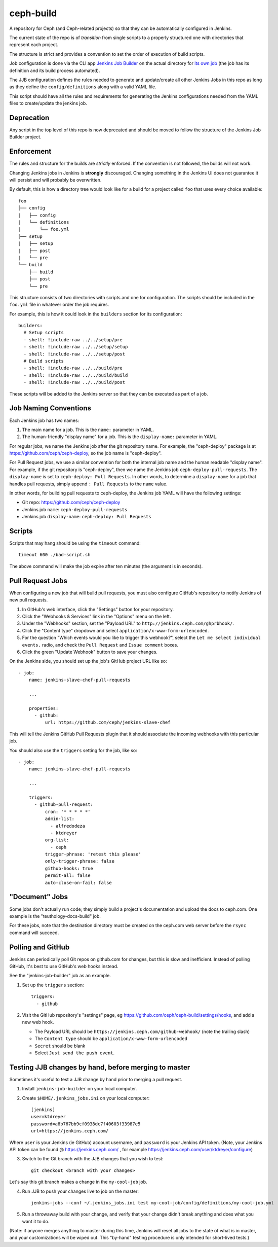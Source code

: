 ceph-build
==========
A repository for Ceph (and Ceph-related projects) so that they can be
automatically configured in Jenkins.

The current state of the repo is of *transition* from single scripts to
a properly structured one with directories that represent each project.

The structure is strict and provides a convention to set the order of execution
of build scripts.

Job configuration is done via the CLI app `Jenkins Job Builder <http://ci.openstack.org/jenkins-job-builder/>`_
on the actual directory for `its own job
<http://jenkins.ceph.com/job/jenkins-job-builder/>`_ (the job has its
definition and its build process automated).

The JJB configuration defines the rules needed to generate and update/create
all other Jenkins Jobs in this repo as long as they define the
``config/definitions`` along with a valid YAML file.

This script should have all the rules and requirements for generating the
Jenkins configurations needed from the YAML files to create/update the jenkins
job.

Deprecation
-----------
Any script in the top level of this repo is now deprecated and should be moved
to follow the structure of the Jenkins Job Builder project.

Enforcement
-----------
The rules and structure for the builds are *strictly* enforced. If the
convention is not followed, the builds will not work.

Changing Jenkins jobs in Jenkins is **strongly** discouraged. Changing
something in the Jenkins UI does not guarantee it will persist and will
probably be overwritten.

By default, this is how a directory tree would look like for a build for
a project called ``foo`` that uses every choice available::

    foo
    ├── config
    |   ├── config
    |   └── definitions
    |       └── foo.yml
    ├── setup
    |   ├── setup
    |   ├── post
    |   └── pre
    └── build
        ├── build
        ├── post
        └── pre

This structure consists of two directories with scripts and one for
configuration. The scripts should be included in the ``foo.yml`` file in
whatever order the job requires.

For example, this is how it could look in the ``builders`` section for its
configuration::

    builders:
      # Setup scripts
      - shell: !include-raw ../../setup/pre
      - shell: !include-raw ../../setup/setup
      - shell: !include-raw ../../setup/post
      # Build scripts
      - shell: !include-raw ../../build/pre
      - shell: !include-raw ../../build/build
      - shell: !include-raw ../../build/post

These scripts will be added to the Jenkins server so that they can be executed
as part of a job.

Job Naming Conventions
----------------------
Each Jenkins job has two names:

1. The main name for a job. This is the ``name:`` parameter in YAML.

2. The human-friendly "display name" for a job. This is the ``display-name:``
   parameter in YAML.

For regular jobs, we name the Jenkins job after the git repository name. For
example, the "ceph-deploy" package is at https://github.com/ceph/ceph-deploy,
so the job name is "ceph-deploy".

For Pull Request jobs, we use a similar convention for both the internal job
name and the human readable "display name". For example, if the git repository
is "ceph-deploy", then we name the Jenkins job ``ceph-deploy-pull-requests``.
The ``display-name`` is set to ``ceph-deploy: Pull Requests``. In other words,
to determine a ``display-name`` for a job that handles pull requests, simply
append ``: Pull Requests`` to the ``name`` value.

In other words, for building pull requests to ceph-deploy, the Jenkins job YAML
will have the following settings:

* Git repo: https://github.com/ceph/ceph-deploy

* Jenkins job ``name``: ``ceph-deploy-pull-requests``

* Jenkins job ``display-name``: ``ceph-deploy: Pull Requests``


Scripts
-------
Scripts that may hang should be using the ``timeout`` command::

    timeout 600 ./bad-script.sh

The above command will make the job expire after ten minutes (the argument is
in seconds).

Pull Request Jobs
-----------------
When configuring a new job that will build pull requests, you must also
configure GitHub's repository to notify Jenkins of new pull requests.

#. In GitHub's web interface, click the "Settings" button for your repository.

#. Click the "Webhooks & Services" link in the "Options" menu on the left.

#. Under the "Webhooks" section, set the "Payload URL" to
   ``http://jenkins.ceph.com/ghprbhook/``.

#. Click the "Content type" dropdown and select
   ``application/x-www-form-urlencoded``.

#. For the question "Which events would you like to trigger this webhook?",
   select the ``Let me select individual events.`` radio, and check the ``Pull
   Request`` and ``Issue comment`` boxes.

#. Click the green "Update Webhook" button to save your changes.

On the Jenkins side, you should set up the job's GitHub project URL like so::

  - job:
      name: jenkins-slave-chef-pull-requests

      ...

      properties:
        - github:
            url: https://github.com/ceph/jenkins-slave-chef

This will tell the Jenkins GitHub Pull Requests plugin that it should
associate the incoming webhooks with this particular job.

You should also use the ``triggers`` setting for the job, like so::

  - job:
      name: jenkins-slave-chef-pull-requests

      ...

      triggers:
        - github-pull-request:
            cron: '* * * * *'
            admin-list:
              - alfredodeza
              - ktdreyer
            org-list:
              - ceph
            trigger-phrase: 'retest this please'
            only-trigger-phrase: false
            github-hooks: true
            permit-all: false
            auto-close-on-fail: false

"Document" Jobs
---------------
Some jobs don't actually run code; they simply build a project's documentation
and upload the docs to ceph.com. One example is the "teuthology-docs-build"
job.

For these jobs, note that the destination directory must be created on the
ceph.com web server before the ``rsync`` command will succeed.

Polling and GitHub
------------------
Jenkins can periodically poll Git repos on github.com for changes, but this is
slow and inefficient. Instead of polling GitHub, it's best to use GitHub's web hooks instead.

See the "jenkins-job-builder" job as an example.

1. Set up the ``triggers`` section::

    triggers:
      - github

2. Visit the GitHub repository's "settings" page, eg
   https://github.com/ceph/ceph-build/settings/hooks, and add a new web hook.

   - The Payload URL should be ``https://jenkins.ceph.com/github-webhook/``
     (note the trailing slash)
   - The ``Content type`` should be ``application/x-www-form-urlencoded``
   - ``Secret`` should be blank
   - Select ``Just send the push event``.

Testing JJB changes by hand, before merging to master
-----------------------------------------------------

Sometimes it's useful to test a JJB change by hand prior to merging a pull
request.

1. Install ``jenkins-job-builder`` on your local computer.

2. Create ``$HOME/.jenkins_jobs.ini`` on your local computer::

    [jenkins]
    user=ktdreyer
    password=a8b767bb9cf0938dc7f40603f33987e5
    url=https://jenkins.ceph.com/

Where ``user`` is your Jenkins (ie GitHub) account username, and ``password``
is your Jenkins API token. (Note, your Jenkins API token can be found @
https://jenkins.ceph.com/ , for example
https://jenkins.ceph.com/user/ktdreyer/configure)

3. Switch to the Git branch with the JJB changes that you wish to test::

    git checkout <branch with your changes>

Let's say this git branch makes a change in the ``my-cool-job`` job.

4. Run JJB to push your changes live to job on the master::

    jenkins-jobs --conf ~/.jenkins_jobs.ini test my-cool-job/config/definitions/my-cool-job.yml

5. Run a throwaway build with your change, and verify that your change didn't
   break anything and does what you want it to do.

(Note: if anyone merges anything to master during this time, Jenkins will reset
all jobs to the state of what is in master, and your customizations will be
wiped out. This "by-hand" testing procedure is only intended for short-lived
tests.)
